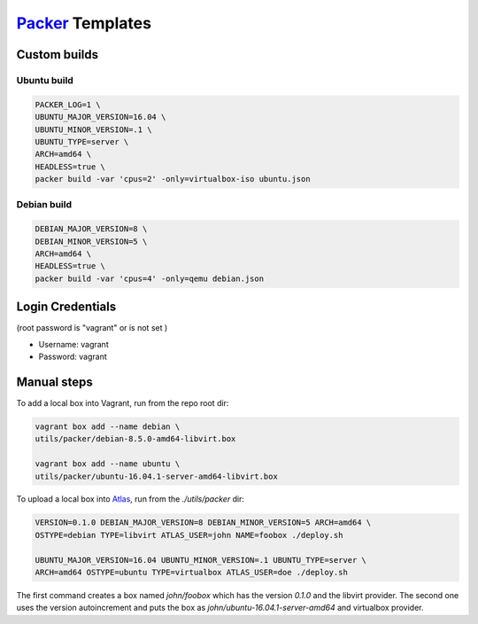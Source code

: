 `Packer <https://www.packer.io>`_ Templates
===========================================

Custom builds
-------------

Ubuntu build
~~~~~~~~~~~~

.. code:: sh

      PACKER_LOG=1 \
      UBUNTU_MAJOR_VERSION=16.04 \
      UBUNTU_MINOR_VERSION=.1 \
      UBUNTU_TYPE=server \
      ARCH=amd64 \
      HEADLESS=true \
      packer build -var 'cpus=2' -only=virtualbox-iso ubuntu.json

Debian build
~~~~~~~~~~~~

.. code:: sh

      DEBIAN_MAJOR_VERSION=8 \
      DEBIAN_MINOR_VERSION=5 \
      ARCH=amd64 \
      HEADLESS=true \
      packer build -var 'cpus=4' -only=qemu debian.json

Login Credentials
-----------------

(root password is "vagrant" or is not set )

-  Username: vagrant
-  Password: vagrant

Manual steps
------------

To add a local box into Vagrant, run from the repo root dir:

.. code:: sh

      vagrant box add --name debian \
      utils/packer/debian-8.5.0-amd64-libvirt.box

      vagrant box add --name ubuntu \
      utils/packer/ubuntu-16.04.1-server-amd64-libvirt.box

To upload a local box into `Atlas <https://atlas.hashicorp.com/>`_,
run from the `./utils/packer` dir:

.. code:: sh

      VERSION=0.1.0 DEBIAN_MAJOR_VERSION=8 DEBIAN_MINOR_VERSION=5 ARCH=amd64 \
      OSTYPE=debian TYPE=libvirt ATLAS_USER=john NAME=foobox ./deploy.sh

      UBUNTU_MAJOR_VERSION=16.04 UBUNTU_MINOR_VERSION=.1 UBUNTU_TYPE=server \
      ARCH=amd64 OSTYPE=ubuntu TYPE=virtualbox ATLAS_USER=doe ./deploy.sh

The first command creates a box named `john/foobox` which has the version
`0.1.0` and the libvirt provider. The second one uses the version autoincrement
and puts the box as `john/ubuntu-16.04.1-server-amd64` and virtualbox provider.
